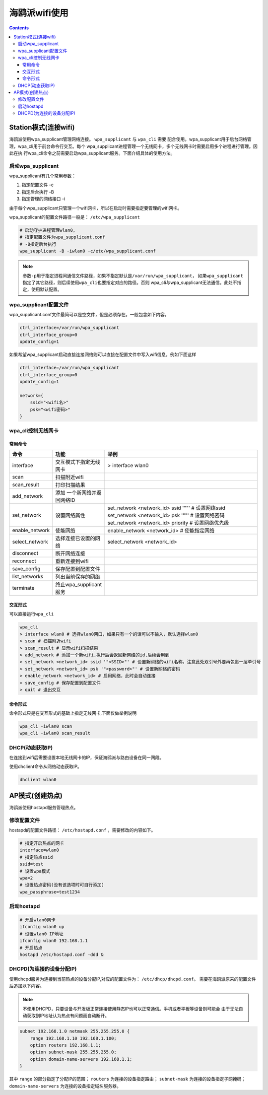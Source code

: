 .. _hieulerpi-wifi:

海鸥派wifi使用
#####################

.. contents::

Station模式(连接wifi)
===========================

海鸥派使用wpa_supplicant管理网络连接。 ``wpa_supplicant`` 与 ``wpa_cli`` 需要
配合使用。wpa_supplicant用于后台网络管理，wpa_cli用于前台命令行交互。每个
wpa_supplicant进程管理一个无线网卡，多个无线网卡时需要启用多个进程进行管理。因此在执
行wpa_cli命令之前需要启动wpa_supplicant服务。下面介绍具体的使用方法。

启动wpa_supplicant
-----------------------------

wpa_supplicant有几个常用参数：

1. 指定配置文件 -c

2. 指定后台执行 -B

3. 指定管理的网络接口 -i

由于每个wpa_supplicant只管理一个wifi网卡，所以在启动时需要指定要管理的wifi网卡。

wpa_supplicant的配置文件路径一般是： ``/etc/wpa_supplicant``

.. code:: bash

   # 启动守护进程管理wlan0,
   # 指定配置文件为wpa_supplicant.conf
   # -B指定后台执行
   wpa_supplicant -B -iwlan0 -c/etc/wpa_supplicant.conf

.. note::

    参数\ ``-p``\ 用于指定进程间通信文件路径，如果不指定默认是\ ``/var/run/wpa_supplicant``\ ，
    如果\ ``wpa_supplicant``\ 指定了其它路径，则后续使用\ ``wpa_cli``\ 也要指定对应的路径。否则
    wpa_cli与wpa_supplicant无法通信。此处不指定，使用默认配置。

wpa_supplicant配置文件
--------------------------------

wpa_supplicant.conf文件最简可以是空文件，但是必须存在。一般包含如下内容。

.. code:: 

   ctrl_interface=/var/run/wpa_supplicant
   ctrl_interface_group=0
   update_config=1

如果希望wpa_supplicant启动直接连接网络则可以直接在配置文件中写入wifi信息。例如下面这样

.. code:: 

   ctrl_interface=/var/run/wpa_supplicant
   ctrl_interface_group=0
   update_config=1

   network={
       ssid="<wifi名>"
       psk="<wifi密码>"
   }

wpa_cli控制无线网卡
-------------------

常用命令
~~~~~~~~

+----------------+-------------------------+-------------------------+
| 命令           | 功能                    | 举例                    |
+================+=========================+=========================+
| interface      | 交互模式下指定无线网卡  | > interface wlan0       |
+----------------+-------------------------+-------------------------+
| scan           | 扫描附近wifi            |                         |
+----------------+-------------------------+-------------------------+
| scan_result    | 打印扫描结果            |                         |
+----------------+-------------------------+-------------------------+
| add_network    | 添加                    |                         |
|                | 一个新网络并返回网络ID  |                         |
+----------------+-------------------------+-------------------------+
| set_network    | 设置网络属性            | set_network             |
|                |                         | <network_id> ssid '""'  |
|                |                         | # 设置网络ssid          |
|                |                         | set_network             |
|                |                         | <network_id> psk '""' # |
|                |                         | 设置网络密码            |
|                |                         | set_network             |
|                |                         | <network_id> priority # |
|                |                         | 设置网络优先级          |
+----------------+-------------------------+-------------------------+
| enable_network | 使能网络                | enable_network          |
|                |                         | <network_id> #          |
|                |                         | 使能指定网络            |
+----------------+-------------------------+-------------------------+
| select_network | 选择连接已设置的网络    | select_network          |
|                |                         | <network_id>            |
+----------------+-------------------------+-------------------------+
| disconnect     | 断开网络连接            |                         |
+----------------+-------------------------+-------------------------+
| reconnect      | 重新连接到wifi          |                         |
+----------------+-------------------------+-------------------------+
| save_config    | 保存配置到配置文件      |                         |
+----------------+-------------------------+-------------------------+
| list_networks  | 列出当前保存的网络      |                         |
+----------------+-------------------------+-------------------------+
| terminate      | 终止wpa_supplicant服务  |                         |
+----------------+-------------------------+-------------------------+

交互形式
~~~~~~~~

可以直接运行\ ``wpa_cli``

.. code:: bash

   wpa_cli
   > interface wlan0 # 选择wlan0网口，如果只有一个的话可以不输入，默认选择wlan0
   > scan # 扫描附近wifi
   > scan_result # 显示wifi扫描结果
   > add_network # 添加一个新wifi,执行后会返回新网络的id,后续会用到
   > set_network <network_id> ssid '"<SSID>"' # 设置新网络的wifi名称，注意此处双引号外要再包裹一层单引号
   > set_network <network_id> psk '"<password>"' # 设置新网络的密码
   > enable_network <network_id> # 启用网络，此时会自动连接
   > save_config # 保存配置到配置文件
   > quit # 退出交互

命令形式
~~~~~~~~

命令形式只是在交互形式的基础上指定无线网卡,下面仅做举例说明

.. code:: bash

   wpa_cli -iwlan0 scan
   wpa_cli -iwlan0 scan_result

DHCP(动态获取IP)
------------------------

在连接到wifi后需要设置本地无线网卡的IP，保证海鸥派与路由设备在同一网段。

使用dhclient命令从网络动态获取IP。

.. code:: shell

    dhclient wlan0

AP模式(创建热点)
===========================

海鸥派使用hostapd服务管理热点。

修改配置文件
----------------

hostapd的配置文件路径： ``/etc/hostapd.conf`` ，需要修改的内容如下。

.. code:: shell

    # 指定开启热点的网卡
    interface=wlan0
    # 指定热点ssid
    ssid=test
    # 设置wpa模式
    wpa=2
    # 设置热点密码(没有该选项时可自行添加)
    wpa_passphrase=test1234

启动hostapd
----------------

.. code:: shell

    # 开启wlan0网卡
    ifconfig wlan0 up
    # 设置wlan0 IP地址
    ifconfig wlan0 192.168.1.1
    # 开启热点
    hostapd /etc/hostapd.conf -ddd &

DHCPD(为连接的设备分配IP)
-------------------------------

使用dhcpd服务为连接到当前热点的设备分配IP,对应的配置文件为： ``/etc/dhcp/dhcpd.conf``。
需要在海鸥派原来的配置文件后追加以下内容。

.. note::

    不使用DHCPD，只要设备与开发板正常连接使用静态IP也可以正常通信。手机或者平板等设备则可能会
    由于无法自动获取到IP地址认为热点有问题而自动断开。

.. code:: shell
    
    subnet 192.168.1.0 netmask 255.255.255.0 {
        range 192.168.1.10 192.168.1.100;
        option routers 192.168.1.1;
        option subnet-mask 255.255.255.0;
        option domain-name-servers 192.168.1.1;
    }


其中 ``range`` 的部分指定了分配IP的范围； ``routers`` 为连接的设备指定路由； ``subnet-mask``
为连接的设备指定子网掩码； ``domain-name-servers`` 为连接的设备指定域名服务器。